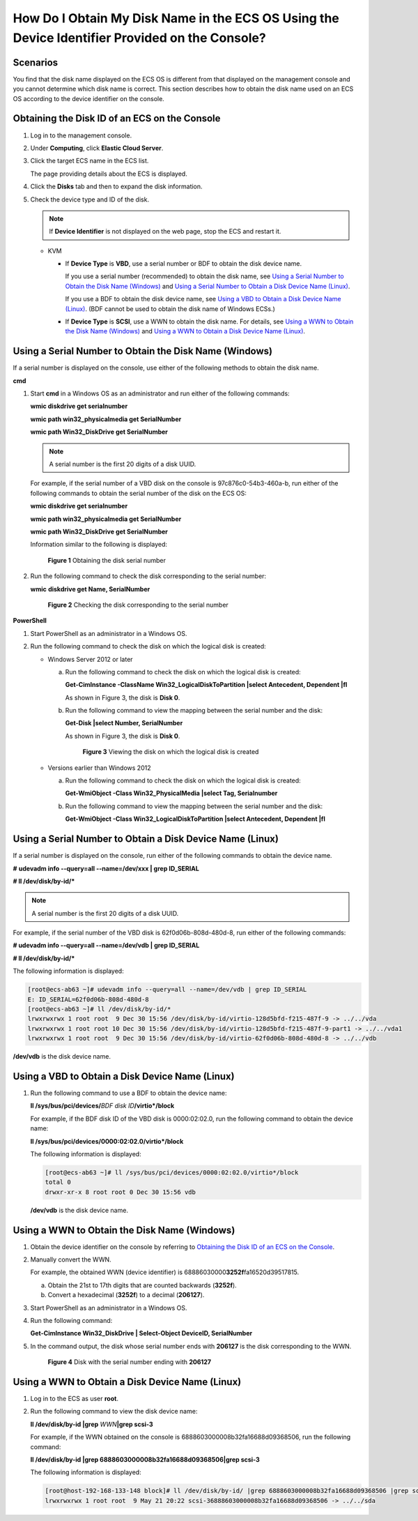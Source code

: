 How Do I Obtain My Disk Name in the ECS OS Using the Device Identifier Provided on the Console?
===============================================================================================

Scenarios
---------

You find that the disk name displayed on the ECS OS is different from that displayed on the management console and you cannot determine which disk name is correct. This section describes how to obtain the disk name used on an ECS OS according to the device identifier on the console.

Obtaining the Disk ID of an ECS on the Console
----------------------------------------------

#. Log in to the management console.

#. Under **Computing**, click **Elastic Cloud Server**.

#. Click the target ECS name in the ECS list.

   The page providing details about the ECS is displayed.

#. Click the **Disks** tab and then |image1| to expand the disk information.

#. Check the device type and ID of the disk.

   .. note::

      If **Device Identifier** is not displayed on the web page, stop the ECS and restart it.

   -  KVM

      -  If **Device Type** is **VBD**, use a serial number or BDF to obtain the disk device name.

         If you use a serial number (recommended) to obtain the disk name, see `Using a Serial Number to Obtain the Disk Name (Windows) <#using-a-serial-number-to-obtain-the-disk-name-(windows)>`__ and `Using a Serial Number to Obtain a Disk Device Name (Linux) <#using-a-serial-number-to-obtain-a-disk-device-name-(linux)>`__.

         If you use a BDF to obtain the disk device name, see `Using a VBD to Obtain a Disk Device Name (Linux) <#using-a-vbd-to-obtain-a-disk-device-name-(linux)>`__. (BDF cannot be used to obtain the disk name of Windows ECSs.)

      -  If **Device Type** is **SCSI**, use a WWN to obtain the disk name. For details, see `Using a WWN to Obtain the Disk Name (Windows) <#using-a-wwn-to-obtain-the-disk-name-(windows)>`__ and `Using a WWN to Obtain a Disk Device Name (Linux) <#using-a-wwn-to-obtain-a-disk-device-name-(linux)>`__.

Using a Serial Number to Obtain the Disk Name (Windows)
-------------------------------------------------------

If a serial number is displayed on the console, use either of the following methods to obtain the disk name.

**cmd**

#. Start **cmd** in a Windows OS as an administrator and run either of the following commands:

   **wmic diskdrive get serialnumber**

   **wmic path win32_physicalmedia get SerialNumber**

   **wmic path Win32_DiskDrive get SerialNumber**

   .. note::

      A serial number is the first 20 digits of a disk UUID.

   For example, if the serial number of a VBD disk on the console is 97c876c0-54b3-460a-b, run either of the following commands to obtain the serial number of the disk on the ECS OS:

   **wmic diskdrive get serialnumber**

   **wmic path win32_physicalmedia get SerialNumber**

   **wmic path Win32_DiskDrive get SerialNumber**

   Information similar to the following is displayed:

   .. figure:: /_static/images/en-us_image_0000001127902463.png
      :alt: Click to enlarge
      :figclass: imgResize
   

      **Figure 1** Obtaining the disk serial number

#. Run the following command to check the disk corresponding to the serial number:

   **wmic** **diskdrive get Name, SerialNumber**

   .. figure:: /_static/images/en-us_image_0000001081131958.png
      :alt: Click to enlarge
      :figclass: imgResize
   

      **Figure 2** Checking the disk corresponding to the serial number

**PowerShell**

#. Start PowerShell as an administrator in a Windows OS.
#. Run the following command to check the disk on which the logical disk is created:

   -  Windows Server 2012 or later

      a. Run the following command to check the disk on which the logical disk is created:

         **Get-CimInstance -ClassName Win32_LogicalDiskToPartition \|select Antecedent, Dependent \|fl**

         As shown in Figure 3, the disk is **Disk 0**.

      b. Run the following command to view the mapping between the serial number and the disk:

         **Get-Disk \|select Number, SerialNumber**

         As shown in Figure 3, the disk is **Disk 0**.

         .. figure:: /_static/images/en-us_image_0000001127906793.png
            :alt: Click to enlarge
            :figclass: imgResize
         

            **Figure 3** Viewing the disk on which the logical disk is created

   -  Versions earlier than Windows 2012

      a. Run the following command to check the disk on which the logical disk is created:

         **Get-WmiObject -Class Win32_PhysicalMedia \|select Tag, Serialnumber**

      b. Run the following command to view the mapping between the serial number and the disk:

         **Get-WmiObject -Class Win32_LogicalDiskToPartition \|select Antecedent, Dependent \|fl**

Using a Serial Number to Obtain a Disk Device Name (Linux)
----------------------------------------------------------

If a serial number is displayed on the console, run either of the following commands to obtain the device name.

**#** **udevadm info --query=all --name=/dev/xxx \| grep ID_SERIAL**

**# ll /dev/disk/by-id/\***

.. note::

   A serial number is the first 20 digits of a disk UUID.

For example, if the serial number of the VBD disk is 62f0d06b-808d-480d-8, run either of the following commands:

**# udevadm info --query=all --name=/dev/vdb \| grep ID_SERIAL**

**# ll /dev/disk/by-id/\***

The following information is displayed:

.. code-block::

   [root@ecs-ab63 ~]# udevadm info --query=all --name=/dev/vdb | grep ID_SERIAL
   E: ID_SERIAL=62f0d06b-808d-480d-8
   [root@ecs-ab63 ~]# ll /dev/disk/by-id/*
   lrwxrwxrwx 1 root root  9 Dec 30 15:56 /dev/disk/by-id/virtio-128d5bfd-f215-487f-9 -> ../../vda
   lrwxrwxrwx 1 root root 10 Dec 30 15:56 /dev/disk/by-id/virtio-128d5bfd-f215-487f-9-part1 -> ../../vda1
   lrwxrwxrwx 1 root root  9 Dec 30 15:56 /dev/disk/by-id/virtio-62f0d06b-808d-480d-8 -> ../../vdb

**/dev/vdb** is the disk device name.

Using a VBD to Obtain a Disk Device Name (Linux)
------------------------------------------------

#. Run the following command to use a BDF to obtain the device name:

   **ll /sys/bus/pci/devices/**\ *BDF disk ID*\ **/virtio*/block**

   For example, if the BDF disk ID of the VBD disk is 0000:02:02.0, run the following command to obtain the device name:

   **ll /sys/bus/pci/devices/0000:02:02.0/virtio*/block**

   The following information is displayed:

   .. code-block::

      [root@ecs-ab63 ~]# ll /sys/bus/pci/devices/0000:02:02.0/virtio*/block
      total 0
      drwxr-xr-x 8 root root 0 Dec 30 15:56 vdb

   **/dev/vdb** is the disk device name.

Using a WWN to Obtain the Disk Name (Windows)
---------------------------------------------

#. Obtain the device identifier on the console by referring to `Obtaining the Disk ID of an ECS on the Console <#obtaining-the-disk-id-of-an-ecs-on-the-console>`__.

#. Manually convert the WWN.

   For example, the obtained WWN (device identifier) is 68886030000\ **3252f**\ fa16520d39517815.

   a. Obtain the 21st to 17th digits that are counted backwards (**3252f**).
   b. Convert a hexadecimal (**3252f**) to a decimal (**206127**).

#. Start PowerShell as an administrator in a Windows OS.

#. Run the following command:

   **Get-CimInstance Win32_DiskDrive \| Select-Object DeviceID, SerialNumber**

#. In the command output, the disk whose serial number ends with **206127** is the disk corresponding to the WWN.

   .. figure:: /_static/images/en-us_image_0000001128111323.png
      :alt: Click to enlarge
      :figclass: imgResize
   

      **Figure 4** Disk with the serial number ending with **206127**

Using a WWN to Obtain a Disk Device Name (Linux)
------------------------------------------------

#. Log in to the ECS as user **root**.

#. Run the following command to view the disk device name:

   **ll /dev/disk/by-id \|grep** *WWN*\ **\|grep scsi-3**

   For example, if the WWN obtained on the console is 6888603000008b32fa16688d09368506, run the following command:

   **ll /dev/disk/by-id \|grep 6888603000008b32fa16688d09368506|grep scsi-3**

   The following information is displayed:

   .. code-block::

      [root@host-192-168-133-148 block]# ll /dev/disk/by-id/ |grep 6888603000008b32fa16688d09368506 |grep scsi-3
      lrwxrwxrwx 1 root root  9 May 21 20:22 scsi-36888603000008b32fa16688d09368506 -> ../../sda



.. |image1| image:: /_static/images/en-us_image_0216898618.png

